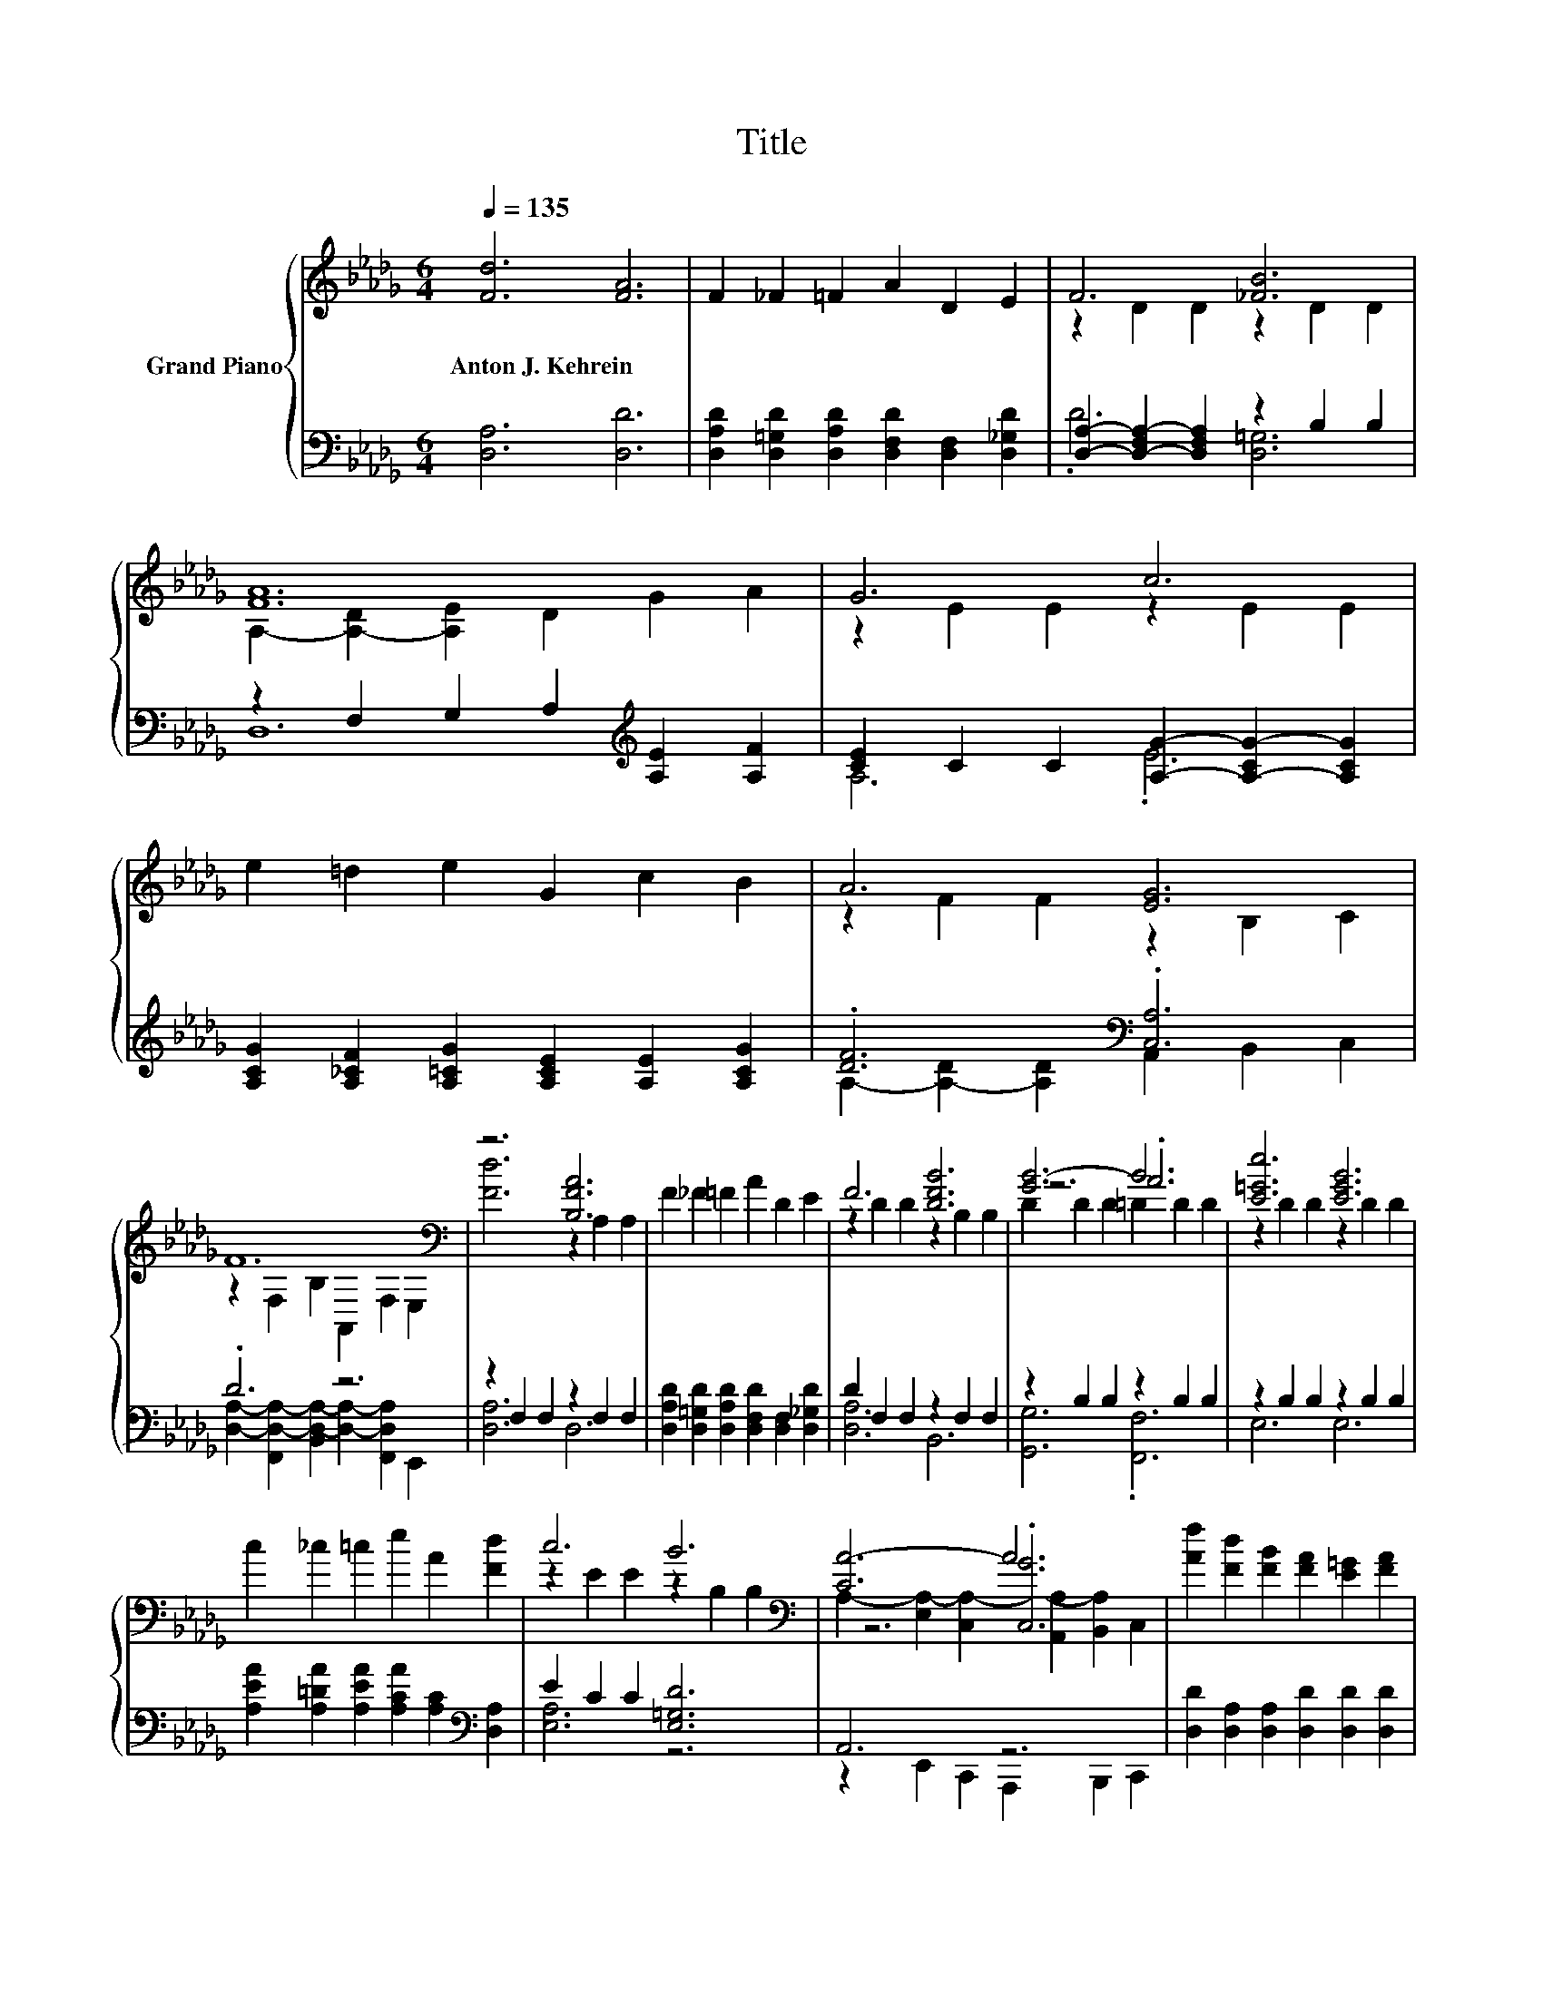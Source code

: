 X:1
T:Title
%%score { ( 1 3 5 ) | ( 2 4 ) }
L:1/8
Q:1/4=135
M:6/4
K:Db
V:1 treble nm="Grand Piano"
V:3 treble 
V:5 treble 
V:2 bass 
V:4 bass 
V:1
 [Fd]6 [FA]6 | F2 _F2 =F2 A2 D2 E2 | F6 [_FB]6 | [FA]12 | G6 c6 | e2 =d2 e2 G2 c2 B2 | A6 [EG]6 | %7
w: Anton~J.~Kehrein *|||||||
 F12[K:bass] | z6 [B,FA]6 | F2 _F2 =F2 A2 D2 E2 | F6 [DFB]6 | [GB-]6 B6 | [E=Ge]6 [EGB]6 | %13
w: ||||||
 c2 _c2 =c2 e2 A2 [Fd]2 | c6 B6[K:bass] | [CA-]6 A6 | [Af]2 [Fd]2 [FB]2 [FA]2 [E=G]2 [FA]2 | %17
w: ||||
 [FB]6 [DFA]6 | [Fd]2 [FA]2 [EG]2 F2 _F2 =F2 | G12[K:bass] | e2 c2 A2 G2 F2 G2 | c6 [A,GB]6 | %22
w: |||||
 A2 c2 d2 e2 A2 e2 | [Af]12[K:bass] | [D,DAf]2 [Fd]2 [FB]2 [FA]2 [_F=G]2 [=FA]2 | [DFB]6 [DFA]6 | %26
w: ||||
 F2 F2 [EF]2 [DF]2 [DB]2 [Ec]2 | [Fd]12[K:bass] | d2 c2 d2 e2 d2 B2 | [DFA]6 [Af]6 | %30
w: ||||
 [DBe]2 f2 g2 f2 e2 A2 | [DFd]12[K:bass] |] %32
w: ||
V:2
 [D,A,]6 [D,D]6 | [D,A,D]2 [D,=G,D]2 [D,A,D]2 [D,F,D]2 [D,F,]2 [D,_G,D]2 | %2
 [D,A,]2- [D,-F,A,-]2 [D,F,A,]2 z2 B,2 B,2 | z2 F,2 G,2 A,2[K:treble] [A,E]2 [A,F]2 | %4
 [CE]2 C2 C2 [A,G]2- [A,-CG-]2 [A,CG]2 | [A,CG]2 [A,_CF]2 [A,=CG]2 [A,CE]2 [A,E]2 [A,CG]2 | %6
 .[DF]6[K:bass] .[C,A,]6 | .D6 z6 | z2 F,2 F,2 z2 F,2 F,2 | %9
 [D,A,D]2 [D,=G,D]2 [D,A,D]2 [D,F,D]2 [D,F,]2 [D,_G,D]2 | D2 F,2 F,2 z2 F,2 F,2 | %11
 z2 B,2 B,2 z2 B,2 B,2 | z2 B,2 B,2 z2 B,2 B,2 | %13
 [A,EA]2 [A,=DA]2 [A,EA]2 [A,CA]2 [A,C]2[K:bass] [D,A,]2 | E2 C2 C2 [E,=G,D]6 | A,,6 z6 | %16
 [D,D]2 [D,A,]2 [D,A,]2 [D,D]2 [D,D]2 [D,D]2 | z2 F,2 F,2 z2 F,2 F,2 | %18
 [D,A,]2 [D,D]2 [D,D]2 [D,A,D]2 [D,=G,D]2 [D,A,D]2 | [E,A,-C-]6 [A,C]6 | %20
 [A,CG]2 [A,E]2 [A,CE]2 [A,CE]2 [A,=D]2[K:bass] [A,CE]2 | z2 E,2 E,2 z2 E,2 E,2 | %22
 [A,CG]2 [A,EG]2 [A,DF]2 [A,CG]2 [A,CG]2 [A,CA]2 | [D,D]12 | %24
 z2 [D,A,]2 [D,A,]2 [D,D]2 [D,D]2 [D,D]2 | z2 F,2 F,2 z2 F,2 F,2 | %26
 [D,A,D]2 [D,A,D]2 [C,=A,]2 [B,,B,]2 [B,,B,]2 [B,,B,]2 | [B,,B,]6 .B,,6 | %28
 [G,B,G]2 [G,=A,G]2 [G,B,G]2 [G,B,G]2 [G,B,G]2 [G,B,G]2 | z2 F,2 F,2 z2 F,2 F,2 | %30
 [G,,G,]2 [F,,F,DB]2 [E,,E,DB]2 [A,DA]2[K:treble] [A,CG]2 [A,CG]2 | D,12 |] %32
V:3
 x12 | x12 | z2 D2 D2 z2 D2 D2 | A,2- [A,-D]2 [A,E]2 D2 G2 A2 | z2 E2 E2 z2 E2 E2 | x12 | %6
 z2 F2 F2 z2 B,2 C2 | z2[K:bass] F,2 B,2 A,,2 F,2 E,2 | [Fd]6 z2 A,2 A,2 | x12 | %10
 z2 D2 D2 z2 B,2 B,2 | z6 .A6 | z2 D2 D2 z2 D2 D2 | x12 | z2 E2 E2 z2[K:bass] B,2 B,2 | %15
 z6 .[C,G]6 | x12 | z2 A,2 A,2 z2 A,2 A,2 | x12 | z4[K:bass] E,2- E,2 z2 z2 | x12 | %21
 z2 C2 C2 C2 C2 C2 | x12 | z2[K:bass] F,2 B,2 A,2 F,2 D,2 | x12 | z2 A,2 A,2 z2 A,2 A,2 | x12 | %27
 z6[K:bass] .B,6 | x12 | z2 A,2 A,2 z2 A,2 A,2 | x12 | z2[K:bass] A,2 F,2 z6 |] %32
V:4
 x12 | x12 | .D6 [D,=G,]6 | D,12[K:treble] | A,6 .E6 | x12 | %6
 A,2- [A,-D]2 [A,D]2[K:bass] A,,2 B,,2 C,2 | %7
 [D,A,]2- [F,,D,-A,-]2 [B,,D,-A,-]2 [D,A,]2- [F,,D,A,]2 E,,2 | [D,A,]6 D,6 | x12 | [D,A,]6 B,,6 | %11
 [G,,G,]6 .[F,,F,]6 | E,6 E,6 | x10[K:bass] x2 | [E,A,]6 z6 | z2 E,,2 C,,2 A,,,2 B,,,2 C,,2 | x12 | %17
 [D,D]6 D,6 | x12 | [A,,,A,,]2 C,,2 E,,2 G,,2 E,,2 C,,2 | x10[K:bass] x2 | %21
 [A,,,A,,A,EG]6 [A,,,A,,]6 | x12 | z2 F,,2 B,,2 A,,2 F,,2 E,,2 | D,,6 z6 | [D,,D,]6 D,6 | x12 | %27
 z2 _F,,2 =F,,2 z2 F,,2 D,,2 | G,,6 G,,6 | D,6 [D,D]6 | z6 A,,6[K:treble] | z2 A,,2 F,,2 z6 |] %32
V:5
 x12 | x12 | x12 | x12 | x12 | x12 | x12 | x2[K:bass] x10 | x12 | x12 | x12 | D2 D2 D2 =D2 D2 D2 | %12
 x12 | x12 | x8[K:bass] x4 | A,2- [E,A,-]2 [C,A,-]2 [A,,A,-]2 [B,,A,]2 C,2 | x12 | x12 | x12 | %19
 z2[K:bass] .C,4 G,2 E,2 C,2 | x12 | x12 | x12 | x2[K:bass] x10 | x12 | x12 | x12 | %27
 z2[K:bass] _F,2 =F,2 z2 F,2 D,2 | x12 | x12 | x12 | x2[K:bass] x10 |] %32

